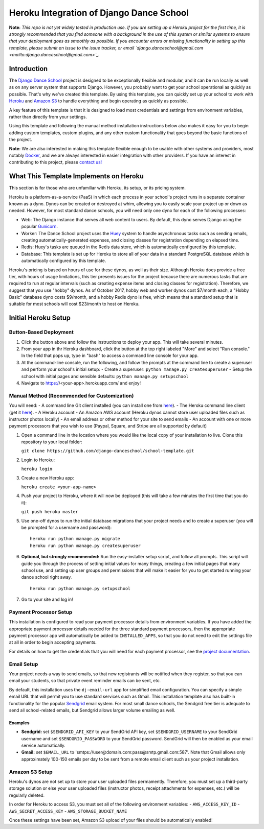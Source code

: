 *****************************************
Heroku Integration of Django Dance School
*****************************************

**Note:** *This repo is not yet widely tested in production use.  If you are setting up a Heroku project for the first time, it is strongly recommended that you find someone with a background in the use of this system or similar systems to ensure that your deployment goes as smoothly as possible.  If you encounter errors or missing functionality in setting up this template, please submit an issue to the issue tracker, or email `django.danceschool@gmail.com <mailto:django.danceschool@gmail.com>`_.*

Introduction
============

The `Django Dance School <http://django-danceschool.org/>`_ project is designed to be exceptionally flexible and modular, and it can be run locally as well as on any server system that supports Django.  However, you probably want to get your school operational as quickly as possible.  That's why we've created this template.  By using this template, you can quickly set up your school to work with `Heroku <https://www.heroku.com/>`_ and `Amazon S3 <https://aws.amazon.com/s3/>`_ to handle everything and begin operating as quickly as possible.

A key feature of this template is that it is designed to load most credentials and settings from environment variables, rather than directly from your settings.

Using this template and following the manual method installation instructions below also makes it easy for you to begin adding custom templates, custom plugins, and any other custom functionality that goes beyond the basic functions of the project.

**Note:** We are also interested in making this template flexible enough to be usable with other systems and providers, most notably `Docker <https://www.docker.com/>`_, and we are always interested in easier integration with other providers.  If you have an interest in contributing to this project, please `contact us! <mailto:django.danceschool@gmail.com>`_

What This Template Implements on Heroku
=======================================

This section is for those who are unfamiliar with Heroku, its setup, or its pricing system.

Heroku is a platform-as-a-service (PaaS) in which each process in your school's project runs in a separate container known as a dyno.  Dynos can be created or destroyed at whim, allowing you to easily scale your project up or down as needed.  However, for most standard dance schools, you will need only one dyno for each of the following processes:

- Web: The Django instance that serves all web content to users.  By default, this dyno serves Django using the popular `Gunicorn <http://gunicorn.org/>`_.
- Worker: The Dance School project uses the `Huey <http://huey.readthedocs.io/en/latest/index.html>`_ system to handle asynchronous tasks such as sending emails, creating automatically-generated expenses, and closing classes for registration depending on elapsed time.
- Redis: Huey's tasks are queued in the Redis data store, which is automatically configured by this template.
- Database: This template is set up for Heroku to store all of your data in a standard PostgreSQL database which is automatically configured by this template.

Heroku's pricing is based on hours of use for these dynos, as well as their size.  Although Heroku does provide a free tier, with hours of usage limitations, this tier presents issues for the project because there are numerous tasks that are required to run at regular intervals (such as creating expense items and closing classes for registration).  Therefore, we suggest that you use "hobby" dynos.  As of October 2017, hobby web and worker dynos cost $7/month each, a "Hobby Basic" database dyno costs $9/month, and a hobby Redis dyno is free, which means that a standard setup that is suitable for most schools will cost $23/month to host on Heroku.

Initial Heroku Setup
====================

Button-Based Deployment
-----------------------

.. image:: https://www.herokucdn.com/deploy/button.svg
   :target https://heroku.com/deploy


1. Click the button above and follow the instructions to deploy your app.  This will take several minutes.
2. From your app in thr Heroku dashboard, click the button at the top right labeled "More" and select "Run console."  In the field that pops up, type in "bash" to access a command line console for your app.
3. At the command-line console, run the following, and follow the prompts at the command line to create a superuser and perform your school's initial setup:
   - Create a superuser: ``python manage.py createsuperuser``
   - Setup the school with initial pages and sensible defaults: ``python manage.py setupschool``
4. Navigate to https://<your-app>.herokuapp.com/ and enjoy!

Manual Method (Recommended for Customization)
----------------------------------------------

You will need:
- A command line Git client installed (you can install one from `here <https://git-scm.com/>`_).
- The Heroku command line client (get it `here <https://devcenter.heroku.com/articles/heroku-cli>`_).
- A Heroku account
- An Amazon AWS account (Heroku dynos cannot store user uploaded files such as instructor photos locally)
- An email address or other method for your site to send emails
- An account with one or more payment processors that you wish to use (Paypal, Square, and Stripe are all supported by default)

1. Open a command line in the location where you would like the local copy of your installation to live.
   Clone this repository to your local folder:

   ``git clone https://github.com/django-danceschool/school-template.git``

2. Login to Heroku:

   ``heroku login``

3. Create a new Heroku app:

   ``heroku create <your-app-name>``

4. Push your project to Heroku, where it will now be deployed (this will take a few minutes the first time that you do it):

   ``git push heroku master``

5. Use one-off dynos to run the initial database migrations that your project needs and to create a
   superuser (you will be prompted for a username and password):

   ::

       heroku run python manage.py migrate
       heroku run python manage.py createsuperuser

6. **Optional, but strongly recommended:** Run the easy-installer setup
   script, and follow all prompts.  This script will guide you through
   the process of setting initial values for many things, creating a few
   initial pages that many school use, and setting up user groups and
   permissions that will make it easier for you to get started running
   your dance school right away.

   ::

       heroku run python manage.py setupschool

7. Go to your site and log in!


Payment Processor Setup
-----------------------

This installation is configured to read your payment processor details from environment variables.  If you have added the appropriate payment processor details needed for the three standard payment processors, then the
appropriate payment processor app will automatically be added to ``INSTALLED_APPS``, so that you do not need to
edit the settings file at all in order to begin accepting payments.

For details on how to get the credentials that you will need for each payment processor, see the `project documentation <http://django-danceschool.readthedocs.io/en/latest/installation.html>`_.

Email Setup
-----------

Your project needs a way to send emails, so that new registrants will be notified when they register, so that you can email your students, so that private event reminder emails can be sent, etc.

By default, this installation uses the ``dj-email-url`` app for simplified email configuration.  You can specify a simple email URL that will permit you to use standard services such as Gmail.  This installation template also has built-in functionality for the popular `Sendgrid <https://sendgrid.com/>`_ email system.  For most small dance schools, the Sendgrid free tier is adequate to send all school-related emails, but Sendgrid allows larger volume emailing as well.

Examples
++++++++

- **Sendgrid:** set ``$SENDGRID_API_KEY`` to your SendGrid API key, set ``$SENDGRID_USERNAME`` to your SendGrid username and set ``$SENDGRID_PASSWORD`` to your SendGrid password.  SendGrid will then be enabled as your email service automatically.
- **Gmail:** set ``$EMAIL_URL`` to 'smtps://user@domain.com:pass@smtp.gmail.com:587'.  Note that Gmail allows only approximately 100-150 emails per day to be sent from a remote email client such as your project installation.


Amazon S3 Setup
---------------

Heroku's dynos are not set up to store your user uploaded files permamently.  Therefore, you must set up a third-party storage solution or else your user uploaded files (instructor photos, receipt attachments for expenses, etc.) will be regularly deleted.

In order for Heroku to access S3, you must set all of the following environment variables:
- ``AWS_ACCESS_KEY_ID``
- ``AWS_SECRET_ACCESS_KEY``
- ``AWS_STORAGE_BUCKET_NAME``

Once these settings have been set, Amazon S3 upload of your files should be automatically enabled!
